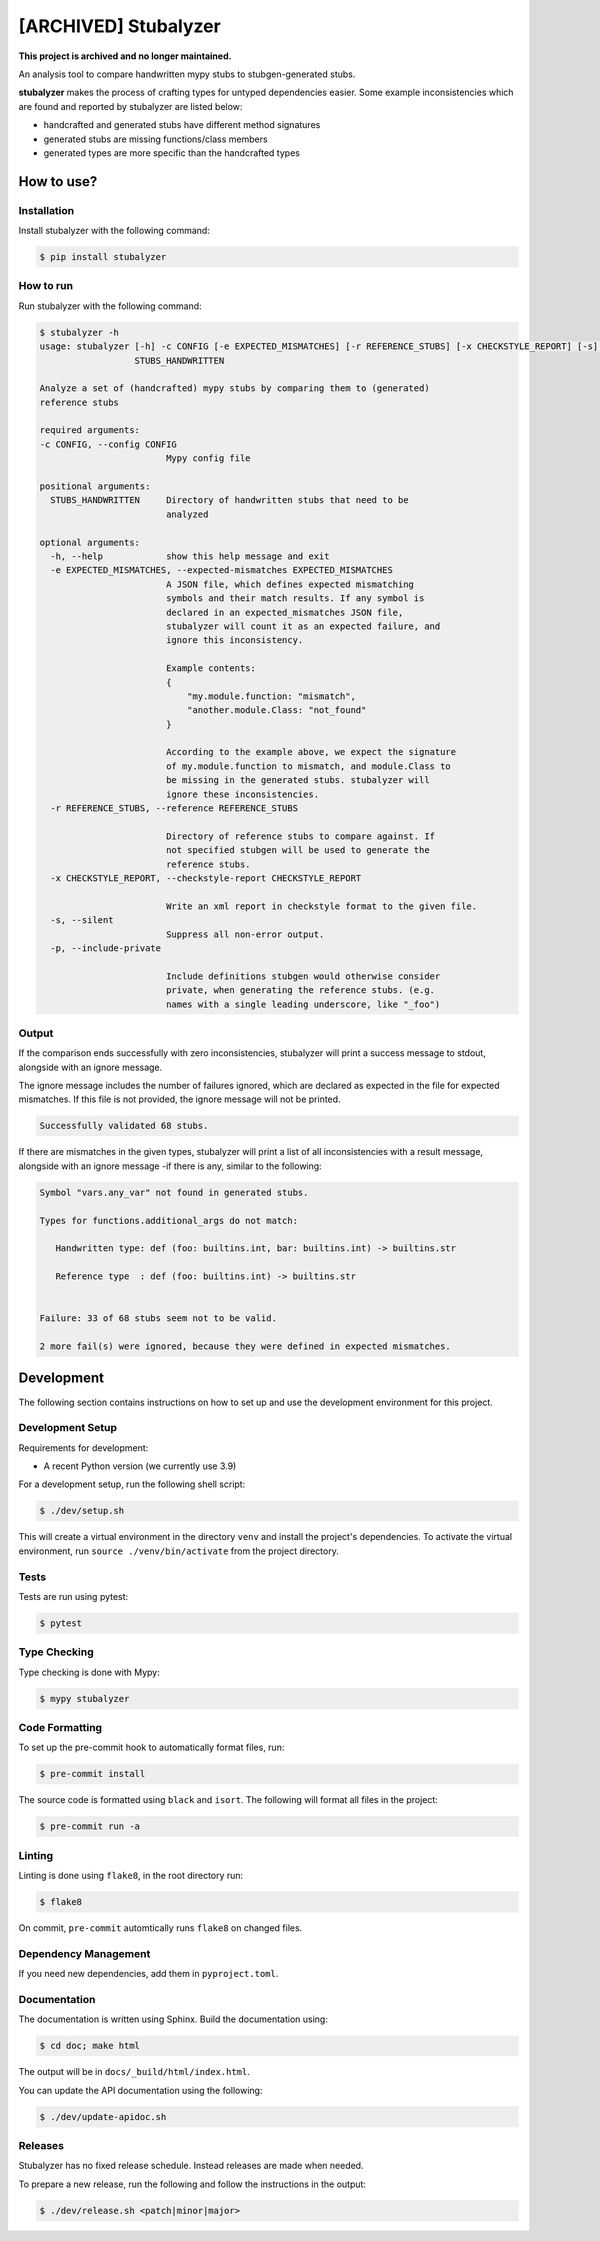 [ARCHIVED] Stubalyzer
=====================

**This project is archived and no longer maintained.**

.. image:: https://readthedocs.org/projects/stubalyzer/badge/?version=latest
    :target: https://stubalyzer.readthedocs.io/en/latest/?badge=latest
    :alt: Documentation Status


An analysis tool to
compare handwritten mypy stubs to stubgen-generated stubs.

**stubalyzer** makes the process of crafting types for untyped dependencies easier.
Some example inconsistencies which are found and reported by stubalyzer
are listed below:

-  handcrafted and generated stubs have different method signatures
-  generated stubs are missing functions/class members
-  generated types are more specific than the handcrafted types

How to use?
-----------

Installation
~~~~~~~~~~~~

Install stubalyzer with the following command:

.. code:: shell-session

   $ pip install stubalyzer

How to run
~~~~~~~~~~

Run stubalyzer with the following command:

.. code:: shell-session

   $ stubalyzer -h
   usage: stubalyzer [-h] -c CONFIG [-e EXPECTED_MISMATCHES] [-r REFERENCE_STUBS] [-x CHECKSTYLE_REPORT] [-s] [-p]
                     STUBS_HANDWRITTEN

   Analyze a set of (handcrafted) mypy stubs by comparing them to (generated)
   reference stubs

   required arguments:
   -c CONFIG, --config CONFIG
                           Mypy config file

   positional arguments:
     STUBS_HANDWRITTEN     Directory of handwritten stubs that need to be
                           analyzed

   optional arguments:
     -h, --help            show this help message and exit
     -e EXPECTED_MISMATCHES, --expected-mismatches EXPECTED_MISMATCHES
                           A JSON file, which defines expected mismatching
                           symbols and their match results. If any symbol is
                           declared in an expected_mismatches JSON file,
                           stubalyzer will count it as an expected failure, and
                           ignore this inconsistency.

                           Example contents:
                           {
                               "my.module.function: "mismatch",
                               "another.module.Class: "not_found"
                           }

                           According to the example above, we expect the signature
                           of my.module.function to mismatch, and module.Class to
                           be missing in the generated stubs. stubalyzer will
                           ignore these inconsistencies.
     -r REFERENCE_STUBS, --reference REFERENCE_STUBS

                           Directory of reference stubs to compare against. If
                           not specified stubgen will be used to generate the
                           reference stubs.
     -x CHECKSTYLE_REPORT, --checkstyle-report CHECKSTYLE_REPORT

                           Write an xml report in checkstyle format to the given file.
     -s, --silent
                           Suppress all non-error output.
     -p, --include-private

                           Include definitions stubgen would otherwise consider
                           private, when generating the reference stubs. (e.g.
                           names with a single leading underscore, like "_foo")

Output
~~~~~~

If the comparison ends successfully with zero inconsistencies,
stubalyzer will print a success message to stdout, alongside with an
ignore message.

The ignore message includes the number of failures ignored, which are
declared as expected in the file for expected mismatches. If this file
is not provided, the ignore message will not be printed.

.. code:: shell-session

   Successfully validated 68 stubs.

If there are mismatches in the given types, stubalyzer will print a list
of all inconsistencies with a result message, alongside with an ignore
message -if there is any, similar to the following:

.. code:: shell-session

   Symbol "vars.any_var" not found in generated stubs.

   Types for functions.additional_args do not match:

      Handwritten type: def (foo: builtins.int, bar: builtins.int) -> builtins.str

      Reference type  : def (foo: builtins.int) -> builtins.str


   Failure: 33 of 68 stubs seem not to be valid.

   2 more fail(s) were ignored, because they were defined in expected mismatches.

Development
-----------

The following section contains instructions on how to set up and use the
development environment for this project.

Development Setup
~~~~~~~~~~~~~~~~~

Requirements for development:

-  A recent Python version (we currently use 3.9)

For a development setup, run the following shell script:

.. code:: shell-session

   $ ./dev/setup.sh

This will create a virtual environment in the directory ``venv`` and install the
project's dependencies.
To activate the virtual environment, run ``source ./venv/bin/activate`` from the project
directory.

Tests
~~~~~

Tests are run using pytest:

.. code:: shell-session

   $ pytest

Type Checking
~~~~~~~~~~~~~

Type checking is done with Mypy:

.. code:: shell-session

   $ mypy stubalyzer

Code Formatting
~~~~~~~~~~~~~~~

To set up the pre-commit hook to automatically format files, run:

.. code:: shell-session

   $ pre-commit install

The source code is formatted using ``black`` and ``isort``. The
following will format all files in the project:

.. code:: shell-session

   $ pre-commit run -a

Linting
~~~~~~~

Linting is done using ``flake8``, in the root directory run:

.. code:: shell-session

   $ flake8

On commit, ``pre-commit`` automtically runs ``flake8`` on changed files.

Dependency Management
~~~~~~~~~~~~~~~~~~~~~

If you need new dependencies, add them in ``pyproject.toml``.

Documentation
~~~~~~~~~~~~~

The documentation is written using Sphinx.
Build the documentation using:

.. code:: shell-session

   $ cd doc; make html

The output will be in ``docs/_build/html/index.html``.

You can update the API documentation using the following:

.. code:: shell-session

   $ ./dev/update-apidoc.sh

Releases
~~~~~~~~

Stubalyzer has no fixed release schedule.
Instead releases are made when needed.

To prepare a new release, run the following and follow the instructions in the output:

.. code:: shell-session

   $ ./dev/release.sh <patch|minor|major>

